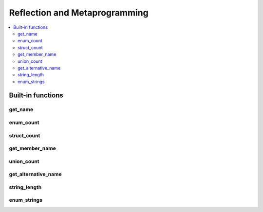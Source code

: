 
Reflection and Metaprogramming
==============================

.. contents:: :local:

Built-in functions
------------------

get_name
~~~~~~~~

enum_count
~~~~~~~~~~

struct_count
~~~~~~~~~~~~

get_member_name
~~~~~~~~~~~~~~~

union_count
~~~~~~~~~~~

get_alternative_name
~~~~~~~~~~~~~~~~~~~~

string_length
~~~~~~~~~~~~~

enum_strings
~~~~~~~~~~~~
